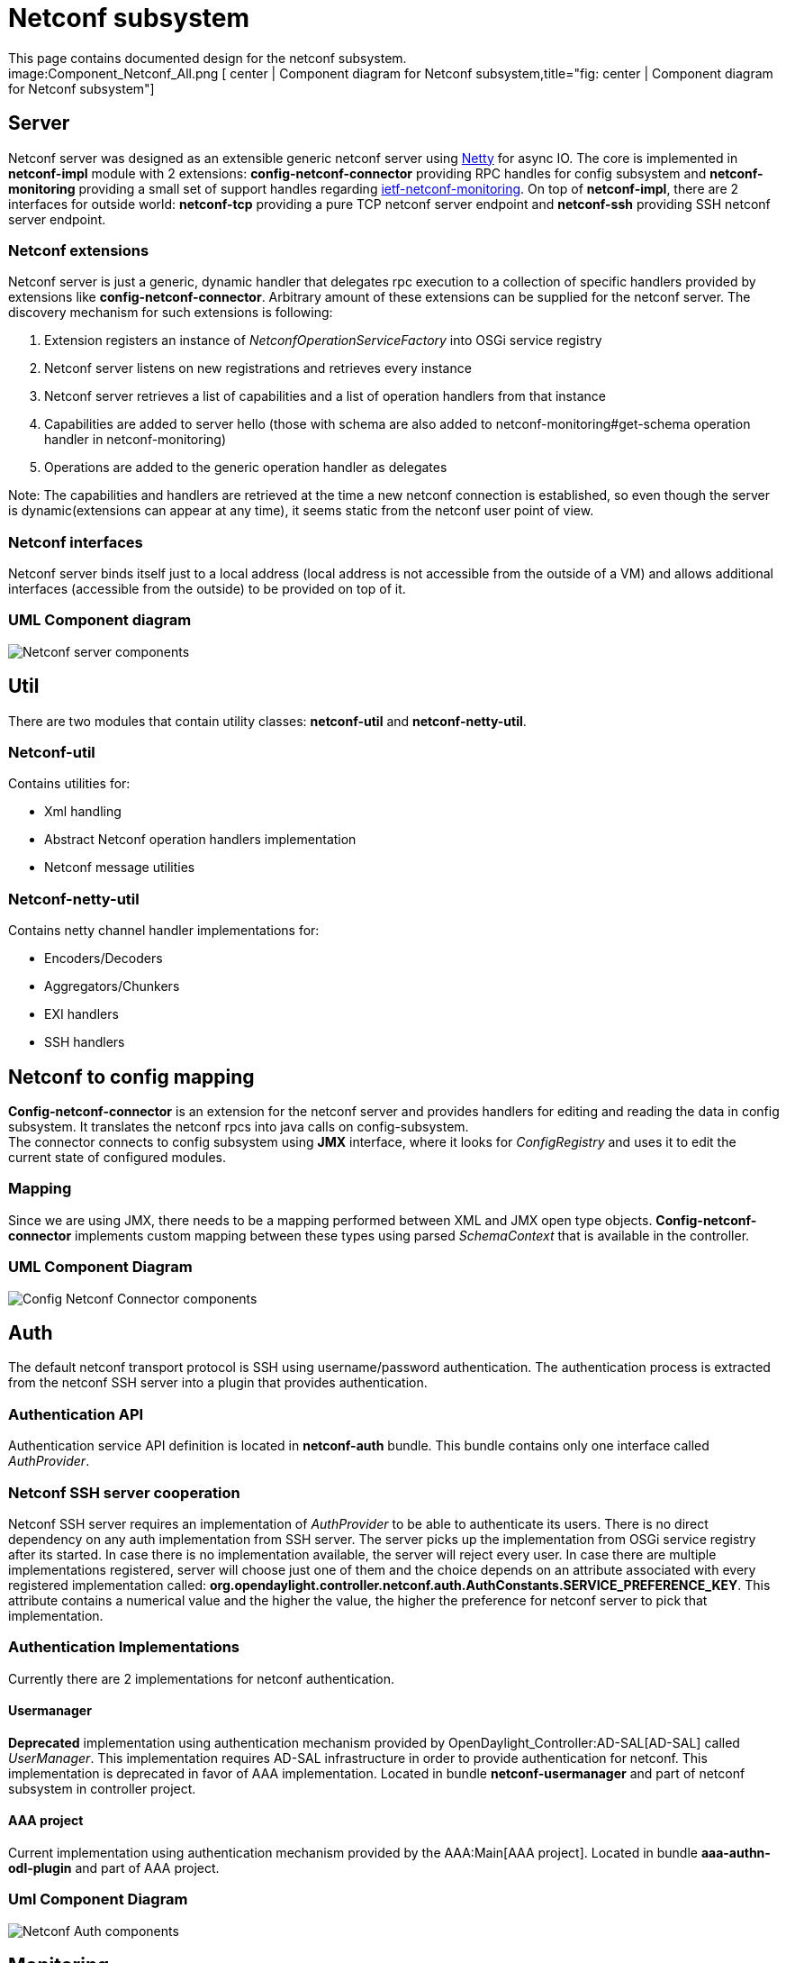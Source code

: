 [[netconf-subsystem]]
= Netconf subsystem

This page contains documented design for the netconf subsystem. +
image:Component_Netconf_All.png [ center | Component diagram for Netconf
subsystem,title="fig: center | Component diagram for Netconf subsystem"]

[[server]]
== Server

Netconf server was designed as an extensible generic netconf server
using http://netty.io/[Netty] for async IO. The core is implemented in
*netconf-impl* module with 2 extensions: *config-netconf-connector*
providing RPC handles for config subsystem and *netconf-monitoring*
providing a small set of support handles regarding
http://tools.ietf.org/html/rfc6022[ietf-netconf-monitoring]. On top of
*netconf-impl*, there are 2 interfaces for outside world: *netconf-tcp*
providing a pure TCP netconf server endpoint and *netconf-ssh* providing
SSH netconf server endpoint.

[[netconf-extensions]]
=== Netconf extensions

Netconf server is just a generic, dynamic handler that delegates rpc
execution to a collection of specific handlers provided by extensions
like *config-netconf-connector*. Arbitrary amount of these extensions
can be supplied for the netconf server. The discovery mechanism for such
extensions is following:

1.  Extension registers an instance of _NetconfOperationServiceFactory_
into OSGi service registry
2.  Netconf server listens on new registrations and retrieves every
instance
3.  Netconf server retrieves a list of capabilities and a list of
operation handlers from that instance
4.  Capabilities are added to server hello (those with schema are also
added to netconf-monitoring#get-schema operation handler in
netconf-monitoring)
5.  Operations are added to the generic operation handler as delegates

Note: The capabilities and handlers are retrieved at the time a new
netconf connection is established, so even though the server is
dynamic(extensions can appear at any time), it seems static from the
netconf user point of view.

[[netconf-interfaces]]
=== Netconf interfaces

Netconf server binds itself just to a local address (local address is
not accessible from the outside of a VM) and allows additional
interfaces (accessible from the outside) to be provided on top of it.

[[uml-component-diagram]]
=== UML Component diagram

image:Component_Netconf_Server.png[Netconf server
components,title="Netconf server components"]

[[util]]
== Util

There are two modules that contain utility classes: *netconf-util* and
*netconf-netty-util*.

[[netconf-util]]
=== Netconf-util

Contains utilities for:

* Xml handling
* Abstract Netconf operation handlers implementation
* Netconf message utilities

[[netconf-netty-util]]
=== Netconf-netty-util

Contains netty channel handler implementations for:

* Encoders/Decoders
* Aggregators/Chunkers
* EXI handlers
* SSH handlers

[[netconf-to-config-mapping]]
== Netconf to config mapping

*Config-netconf-connector* is an extension for the netconf server and
provides handlers for editing and reading the data in config subsystem.
It translates the netconf rpcs into java calls on config-subsystem. +
 The connector connects to config subsystem using *JMX* interface, where
it looks for _ConfigRegistry_ and uses it to edit the current state of
configured modules.

[[mapping]]
=== Mapping

Since we are using JMX, there needs to be a mapping performed between
XML and JMX open type objects. *Config-netconf-connector* implements
custom mapping between these types using parsed _SchemaContext_ that is
available in the controller.

[[uml-component-diagram-1]]
=== UML Component Diagram

image:Component_Config_Netconf_Connector.png[Config Netconf Connector
components,title="Config Netconf Connector components"]

[[auth]]
== Auth

The default netconf transport protocol is SSH using username/password
authentication. The authentication process is extracted from the netconf
SSH server into a plugin that provides authentication.

[[authentication-api]]
=== Authentication API

Authentication service API definition is located in *netconf-auth*
bundle. This bundle contains only one interface called _AuthProvider_.

[[netconf-ssh-server-cooperation]]
=== Netconf SSH server cooperation

Netconf SSH server requires an implementation of _AuthProvider_ to be
able to authenticate its users. There is no direct dependency on any
auth implementation from SSH server. The server picks up the
implementation from OSGi service registry after its started. In case
there is no implementation available, the server will reject every user.
In case there are multiple implementations registered, server will
choose just one of them and the choice depends on an attribute
associated with every registered implementation called:
*org.opendaylight.controller.netconf.auth.AuthConstants.SERVICE_PREFERENCE_KEY*.
This attribute contains a numerical value and the higher the value, the
higher the preference for netconf server to pick that implementation.

[[authentication-implementations]]
=== Authentication Implementations

Currently there are 2 implementations for netconf authentication.

[[usermanager]]
==== Usermanager

*Deprecated* implementation using authentication mechanism provided by
OpenDaylight_Controller:AD-SAL[AD-SAL] called _UserManager_. This
implementation requires AD-SAL infrastructure in order to provide
authentication for netconf. This implementation is deprecated in favor
of AAA implementation. Located in bundle *netconf-usermanager* and part
of netconf subsystem in controller project.

[[aaa-project]]
==== AAA project

Current implementation using authentication mechanism provided by the
AAA:Main[AAA project]. Located in bundle *aaa-authn-odl-plugin* and part
of AAA project.

[[uml-component-diagram-2]]
=== Uml Component Diagram

image:Component Netconf Authentication.png[Netconf Auth
components,title="Netconf Auth components"]

[[monitoring]]
== Monitoring

Netconf-monitoring is an extension for the netconf server and provides
http://tools.ietf.org/html/rfc6022[ietf-netconf-monitoring] capability
as well as handlers for get-schema(this handler is still located in
*netconf-impl* module, needs to be moved) and get operation.

Note: Get operation handler is also provided by
config-netconf-connector, but netconf server allows multiple operations
to take part in forming of the response. Get from netconf monitoring
just adds the netconf-state subtree to the response.

[[netconf-monitoring-current-netconf-server-state-retrieval]]
=== Netconf monitoring current netconf server state retrieval

*Netconf-monitoring* module provides information about current state of
the netconf server e.g. sessions. However these information needs to be
retrieved first from the netconf server. Netconf server exposes such
information with a service named NetconfMonitoringService. This service
is registered into OSGi service registry and located by the netconf
monitoring when its started.

[[ietf-netconf-monitoring]]
=== Ietf netconf monitoring

Modules *ietf-netconf-monitoring* and
*ietf-netconf-monitoring-extension* contain yang modules for
ietf-netconf-monitoring with a small extension and generated java
classes.

[[uml-component-diagram-3]]
=== UML Component Diagram

image:Component Netconf Monitoring.png[Netconf Monitoring
components,title="Netconf Monitoring components"]

[[config-persister-impl]]
== Config persister impl

Config persister is component responsible for loading initial
configuration and persisting changed configuration in the controller.
Detailed information about persister implementation can be found at
OpenDaylight_Controller:Config:Configuration:Initial[Initial config
documentation]. +
 Only the implementation *config-persister-impl* is part of
netconf-subsystem. The rest of the components is located in
config-subsystem. The reason is that config-persister-impl hooks to
netconf for receiving notifications about changed config.

[[uml-component-diagram-4]]
=== UML Component Diagram

image:Component_Config_Persister_Impl.png[Config persister
components,title="Config persister components"]

[[cli]]
== Cli

Cli is a prototype for netconf cli using existing code from
netconf-client as well as sal-netconf-connector. Its development is on
hold.

[[testtool]]
== Testtool

The testtool is just a small application that produces executable jar
file. It is built using existing code for netconf-server.

